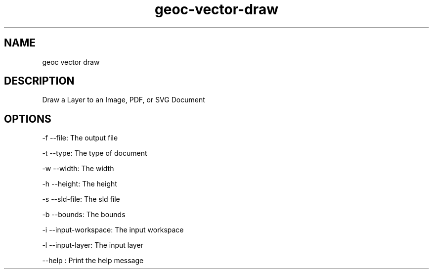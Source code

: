 .TH "geoc-vector-draw" "1" "29 July 2014" "version 0.1"
.SH NAME
geoc vector draw
.SH DESCRIPTION
Draw a Layer to an Image, PDF, or SVG Document
.SH OPTIONS
-f --file: The output file
.PP
-t --type: The type of document
.PP
-w --width: The width
.PP
-h --height: The height
.PP
-s --sld-file: The sld file
.PP
-b --bounds: The bounds
.PP
-i --input-workspace: The input workspace
.PP
-l --input-layer: The input layer
.PP
--help : Print the help message
.PP
